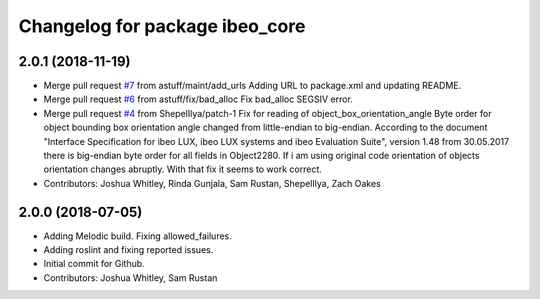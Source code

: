 ^^^^^^^^^^^^^^^^^^^^^^^^^^^^^^^
Changelog for package ibeo_core
^^^^^^^^^^^^^^^^^^^^^^^^^^^^^^^

2.0.1 (2018-11-19)
------------------
* Merge pull request `#7 <https://github.com/astuff/ibeo_core/issues/7>`_ from astuff/maint/add_urls
  Adding URL to package.xml and updating README.
* Merge pull request `#6 <https://github.com/astuff/ibeo_core/issues/6>`_ from astuff/fix/bad_alloc
  Fix bad_alloc SEGSIV error.
* Merge pull request `#4 <https://github.com/astuff/ibeo_core/issues/4>`_ from ShepelIlya/patch-1
  Fix for reading of object_box_orientation_angle
  Byte order for object bounding box orientation angle changed from little-endian to big-endian. According to the document "Interface Specification for ibeo LUX, ibeo LUX systems and ibeo Evaluation Suite", version 1.48 from 30.05.2017 there is big-endian byte order for all fields in Object2280. If i am using original code orientation of objects orientation changes abruptly. With that fix it seems to work correct.
* Contributors: Joshua Whitley, Rinda Gunjala, Sam Rustan, ShepelIlya, Zach Oakes

2.0.0 (2018-07-05)
------------------
* Adding Melodic build. Fixing allowed_failures.
* Adding roslint and fixing reported issues.
* Initial commit for Github.
* Contributors: Joshua Whitley, Sam Rustan
